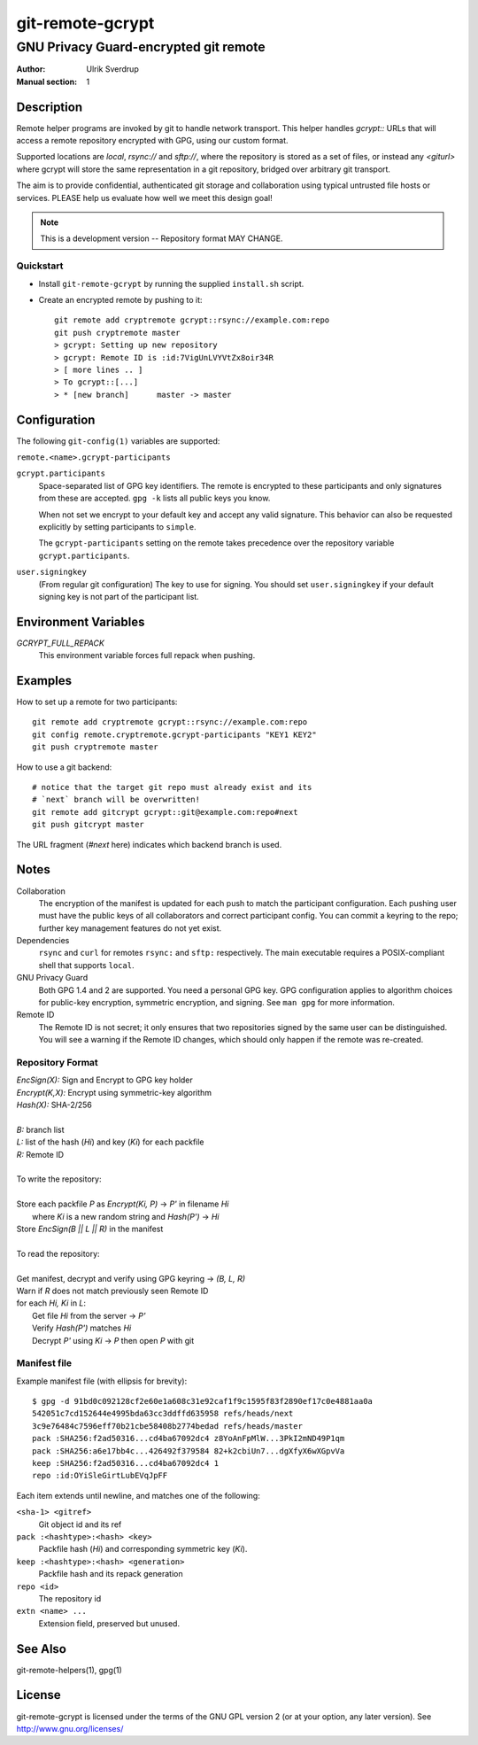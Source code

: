 =================
git-remote-gcrypt
=================

--------------------------------------
GNU Privacy Guard-encrypted git remote
--------------------------------------

:Author: Ulrik Sverdrup
:Manual section: 1

Description
===========

Remote helper programs are invoked by git to handle network transport.
This helper handles `gcrypt::` URLs that will access a remote repository
encrypted with GPG, using our custom format.

Supported locations are `local`, `rsync://` and `sftp://`, where
the repository is stored as a set of files, or instead any `<giturl>`
where gcrypt will store the same representation in a git repository,
bridged over arbitrary git transport.

The aim is to provide confidential, authenticated git storage and
collaboration using typical untrusted file hosts or services.
PLEASE help us evaluate how well we meet this design goal!

.. NOTE:: This is a development version -- Repository format MAY CHANGE.

Quickstart
..........

* Install ``git-remote-gcrypt`` by running the supplied ``install.sh`` script.

* Create an encrypted remote by pushing to it::

    git remote add cryptremote gcrypt::rsync://example.com:repo
    git push cryptremote master
    > gcrypt: Setting up new repository
    > gcrypt: Remote ID is :id:7VigUnLVYVtZx8oir34R
    > [ more lines .. ]
    > To gcrypt::[...]
    > * [new branch]      master -> master

Configuration
=============

The following ``git-config(1)`` variables are supported:

``remote.<name>.gcrypt-participants``
    ..
``gcrypt.participants``
    Space-separated list of GPG key identifiers. The remote is encrypted
    to these participants and only signatures from these are accepted.
    ``gpg -k`` lists all public keys you know.

    When not set we encrypt to your default key and accept any valid
    signature. This behavior can also be requested explicitly by setting
    participants to ``simple``.

    The ``gcrypt-participants`` setting on the remote takes precedence
    over the repository variable ``gcrypt.participants``.

``user.signingkey``
    (From regular git configuration) The key to use for signing.  You
    should set ``user.signingkey`` if your default signing key is not
    part of the participant list.

Environment Variables
=====================

*GCRYPT_FULL_REPACK*
    This environment variable forces full repack when pushing.

Examples
========

How to set up a remote for two participants::

    git remote add cryptremote gcrypt::rsync://example.com:repo
    git config remote.cryptremote.gcrypt-participants "KEY1 KEY2"
    git push cryptremote master

How to use a git backend::

    # notice that the target git repo must already exist and its
    # `next` branch will be overwritten!
    git remote add gitcrypt gcrypt::git@example.com:repo#next
    git push gitcrypt master

The URL fragment (`#next` here) indicates which backend branch is used.

Notes
=====

Collaboration
    The encryption of the manifest is updated for each push to match the
    participant configuration. Each pushing user must have the public
    keys of all collaborators and correct participant config. You can
    commit a keyring to the repo; further key management features do not
    yet exist.

Dependencies
    ``rsync`` and ``curl`` for remotes ``rsync:`` and ``sftp:``
    respectively. The main executable requires a POSIX-compliant shell
    that supports ``local``.

GNU Privacy Guard
    Both GPG 1.4 and 2 are supported. You need a personal GPG key. GPG
    configuration applies to algorithm choices for public-key
    encryption, symmetric encryption, and signing. See ``man gpg`` for
    more information.

Remote ID
    The Remote ID is not secret; it only ensures that two repositories
    signed by the same user can be distinguished.  You will see
    a warning if the Remote ID changes, which should only happen if the
    remote was re-created.

Repository Format
.................

| `EncSign(X):`   Sign and Encrypt to GPG key holder
| `Encrypt(K,X):` Encrypt using symmetric-key algorithm
| `Hash(X):`      SHA-2/256
|
| `B:` branch list
| `L:` list of the hash (`Hi`) and key (`Ki`) for each packfile
| `R:` Remote ID
|
| To write the repository:
|
| Store each packfile `P` as `Encrypt(Ki, P)` → `P'` in filename `Hi`
|   where `Ki` is a new random string and `Hash(P')` → `Hi`
| Store `EncSign(B || L || R)` in the manifest
|
| To read the repository:
|
| Get manifest, decrypt and verify using GPG keyring → `(B, L, R)`
| Warn if `R` does not match previously seen Remote ID
| for each `Hi, Ki` in `L`:
|   Get file `Hi` from the server → `P'`
|   Verify `Hash(P')` matches `Hi`
|   Decrypt `P'` using `Ki` → `P` then open `P` with git

Manifest file
.............

Example manifest file (with ellipsis for brevity)::

    $ gpg -d 91bd0c092128cf2e60e1a608c31e92caf1f9c1595f83f2890ef17c0e4881aa0a
    542051c7cd152644e4995bda63cc3ddffd635958 refs/heads/next
    3c9e76484c7596eff70b21cbe58408b2774bedad refs/heads/master
    pack :SHA256:f2ad50316...cd4ba67092dc4 z8YoAnFpMlW...3PkI2mND49P1qm
    pack :SHA256:a6e17bb4c...426492f379584 82+k2cbiUn7...dgXfyX6wXGpvVa
    keep :SHA256:f2ad50316...cd4ba67092dc4 1
    repo :id:OYiSleGirtLubEVqJpFF

Each item extends until newline, and matches one of the following:

``<sha-1> <gitref>``
    Git object id and its ref

``pack :<hashtype>:<hash> <key>``
    Packfile hash (`Hi`) and corresponding symmetric key (`Ki`).

``keep :<hashtype>:<hash> <generation>``
    Packfile hash and its repack generation

``repo <id>``
    The repository id

``extn <name> ...``
    Extension field, preserved but unused.

See Also
========

git-remote-helpers(1), gpg(1)

License
=======

git-remote-gcrypt is licensed under the terms of the GNU GPL version 2
(or at your option, any later version). See http://www.gnu.org/licenses/

.. this document generates a man page with rst2man
.. vim: ft=rst tw=72 sts=4
